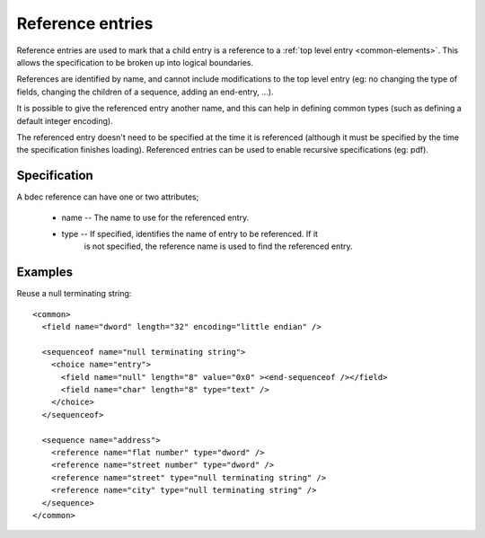 
.. _format-reference:

=================
Reference entries
=================

Reference entries are used to mark that a child entry is a reference to a 
:ref:`top level entry <common-elements>`. This allows the specification to be 
broken up into logical boundaries.

References are identified by name, and cannot include modifications to the top
level entry (eg: no changing the type of fields, changing the children of a 
sequence, adding an end-entry, ...).

It is possible to give the referenced entry another name, and this can help in
defining common types (such as defining a default integer encoding).

The referenced entry doesn't need to be specified at the time it is referenced
(although it must be specified by the time the specification finishes loading).
Referenced entries can be used to enable recursive specifications (eg: pdf).


Specification
=============

A bdec reference can have one or two attributes;

  * name -- The name to use for the referenced entry.
  * type -- If specified, identifies the name of entry to be referenced. If it
        is not specified, the reference name is used to find the referenced
        entry.



Examples
========

Reuse a null terminating string::

  <common>
    <field name="dword" length="32" encoding="little endian" />

    <sequenceof name="null terminating string">
      <choice name="entry">
        <field name="null" length="8" value="0x0" ><end-sequenceof /></field>
        <field name="char" length="8" type="text" />
      </choice>
    </sequenceof>

    <sequence name="address">
      <reference name="flat number" type="dword" />
      <reference name="street number" type="dword" />
      <reference name="street" type="null terminating string" />
      <reference name="city" type="null terminating string" />
    </sequence>
  </common>

